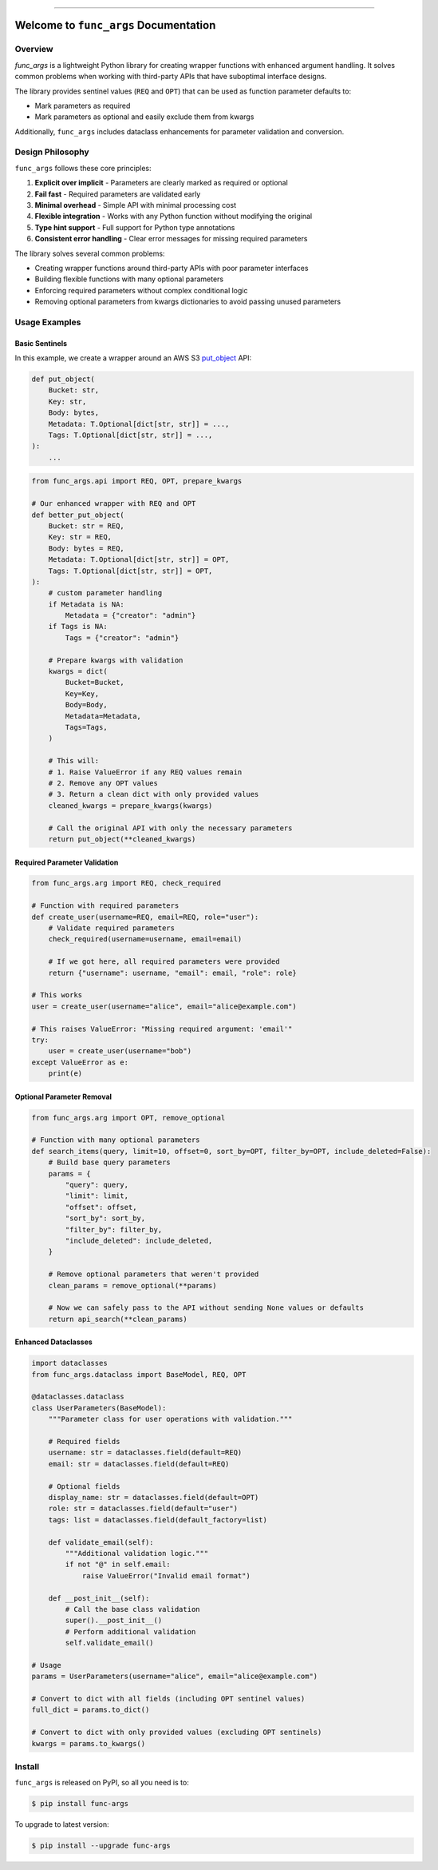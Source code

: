 
.. .. image:: https://readthedocs.org/projects/func-args/badge/?version=latest
    :target: https://func-args.readthedocs.io/en/latest/
    :alt: Documentation Status

.. image:: https://github.com/MacHu-GWU/func_args-project/actions/workflows/main.yml/badge.svg
    :target: https://github.com/MacHu-GWU/func_args-project/actions?query=workflow:CI

.. image:: https://codecov.io/gh/MacHu-GWU/func_args-project/branch/main/graph/badge.svg
    :target: https://codecov.io/gh/MacHu-GWU/func_args-project

.. image:: https://img.shields.io/pypi/v/func-args.svg
    :target: https://pypi.python.org/pypi/func-args

.. image:: https://img.shields.io/pypi/l/func-args.svg
    :target: https://pypi.python.org/pypi/func-args

.. image:: https://img.shields.io/pypi/pyversions/func-args.svg
    :target: https://pypi.python.org/pypi/func-args

.. image:: https://img.shields.io/badge/✍️_Release_History!--None.svg?style=social&logo=github
    :target: https://github.com/MacHu-GWU/func_args-project/blob/main/release-history.rst

.. image:: https://img.shields.io/badge/⭐_Star_me_on_GitHub!--None.svg?style=social&logo=github
    :target: https://github.com/MacHu-GWU/func_args-project

------

.. .. image:: https://img.shields.io/badge/Link-API-blue.svg
    :target: https://func-args.readthedocs.io/en/latest/py-modindex.html

.. image:: https://img.shields.io/badge/Link-Install-blue.svg
    :target: `install`_

.. image:: https://img.shields.io/badge/Link-GitHub-blue.svg
    :target: https://github.com/MacHu-GWU/func_args-project

.. image:: https://img.shields.io/badge/Link-Submit_Issue-blue.svg
    :target: https://github.com/MacHu-GWU/func_args-project/issues

.. image:: https://img.shields.io/badge/Link-Request_Feature-blue.svg
    :target: https://github.com/MacHu-GWU/func_args-project/issues

.. image:: https://img.shields.io/badge/Link-Download-blue.svg
    :target: https://pypi.org/pypi/func-args#files


Welcome to ``func_args`` Documentation
==============================================================================


Overview
------------------------------------------------------------------------------
`func_args` is a lightweight Python library for creating wrapper functions with enhanced argument handling. It solves common problems when working with third-party APIs that have suboptimal interface designs.

The library provides sentinel values (``REQ`` and ``OPT``) that can be used as function parameter defaults to:

- Mark parameters as required
- Mark parameters as optional and easily exclude them from kwargs

Additionally, ``func_args`` includes dataclass enhancements for parameter validation and conversion.


Design Philosophy
------------------------------------------------------------------------------
``func_args`` follows these core principles:

1. **Explicit over implicit** - Parameters are clearly marked as required or optional
2. **Fail fast** - Required parameters are validated early
3. **Minimal overhead** - Simple API with minimal processing cost
4. **Flexible integration** - Works with any Python function without modifying the original
5. **Type hint support** - Full support for Python type annotations
6. **Consistent error handling** - Clear error messages for missing required parameters

The library solves several common problems:

- Creating wrapper functions around third-party APIs with poor parameter interfaces
- Building flexible functions with many optional parameters
- Enforcing required parameters without complex conditional logic
- Removing optional parameters from kwargs dictionaries to avoid passing unused parameters


Usage Examples
------------------------------------------------------------------------------


Basic Sentinels
~~~~~~~~~~~~~~~~~~~~~~~~~~~~~~~~~~~~~~~~~~~~~~~~~~~~~~~~~~~~~~~~~~~~~~~~~~~~~~
In this example, we create a wrapper around an AWS S3 `put_object <https://boto3.amazonaws.com/v1/documentation/api/latest/reference/services/s3/client/put_object.html>`_ API:

.. code-block:: python

    def put_object(
        Bucket: str,
        Key: str,
        Body: bytes,
        Metadata: T.Optional[dict[str, str]] = ...,
        Tags: T.Optional[dict[str, str]] = ...,
    ):
        ...

.. code-block:: python

    from func_args.api import REQ, OPT, prepare_kwargs

    # Our enhanced wrapper with REQ and OPT
    def better_put_object(
        Bucket: str = REQ,
        Key: str = REQ,
        Body: bytes = REQ,
        Metadata: T.Optional[dict[str, str]] = OPT,
        Tags: T.Optional[dict[str, str]] = OPT,
    ):
        # custom parameter handling
        if Metadata is NA:
            Metadata = {"creator": "admin"}
        if Tags is NA:
            Tags = {"creator": "admin"}

        # Prepare kwargs with validation
        kwargs = dict(
            Bucket=Bucket,
            Key=Key,
            Body=Body,
            Metadata=Metadata,
            Tags=Tags,
        )

        # This will:
        # 1. Raise ValueError if any REQ values remain
        # 2. Remove any OPT values
        # 3. Return a clean dict with only provided values
        cleaned_kwargs = prepare_kwargs(kwargs)

        # Call the original API with only the necessary parameters
        return put_object(**cleaned_kwargs)


Required Parameter Validation
~~~~~~~~~~~~~~~~~~~~~~~~~~~~~~~~~~~~~~~~~~~~~~~~~~~~~~~~~~~~~~~~~~~~~~~~~~~~~~
.. code-block:: python

    from func_args.arg import REQ, check_required

    # Function with required parameters
    def create_user(username=REQ, email=REQ, role="user"):
        # Validate required parameters
        check_required(username=username, email=email)

        # If we got here, all required parameters were provided
        return {"username": username, "email": email, "role": role}

    # This works
    user = create_user(username="alice", email="alice@example.com")

    # This raises ValueError: "Missing required argument: 'email'"
    try:
        user = create_user(username="bob")
    except ValueError as e:
        print(e)


Optional Parameter Removal
~~~~~~~~~~~~~~~~~~~~~~~~~~~~~~~~~~~~~~~~~~~~~~~~~~~~~~~~~~~~~~~~~~~~~~~~~~~~~~
.. code-block:: python

    from func_args.arg import OPT, remove_optional

    # Function with many optional parameters
    def search_items(query, limit=10, offset=0, sort_by=OPT, filter_by=OPT, include_deleted=False):
        # Build base query parameters
        params = {
            "query": query,
            "limit": limit,
            "offset": offset,
            "sort_by": sort_by,
            "filter_by": filter_by,
            "include_deleted": include_deleted,
        }

        # Remove optional parameters that weren't provided
        clean_params = remove_optional(**params)

        # Now we can safely pass to the API without sending None values or defaults
        return api_search(**clean_params)


Enhanced Dataclasses
~~~~~~~~~~~~~~~~~~~~~~~~~~~~~~~~~~~~~~~~~~~~~~~~~~~~~~~~~~~~~~~~~~~~~~~~~~~~~~
.. code-block:: python

    import dataclasses
    from func_args.dataclass import BaseModel, REQ, OPT

    @dataclasses.dataclass
    class UserParameters(BaseModel):
        """Parameter class for user operations with validation."""

        # Required fields
        username: str = dataclasses.field(default=REQ)
        email: str = dataclasses.field(default=REQ)

        # Optional fields
        display_name: str = dataclasses.field(default=OPT)
        role: str = dataclasses.field(default="user")
        tags: list = dataclasses.field(default_factory=list)

        def validate_email(self):
            """Additional validation logic."""
            if not "@" in self.email:
                raise ValueError("Invalid email format")

        def __post_init__(self):
            # Call the base class validation
            super().__post_init__()
            # Perform additional validation
            self.validate_email()

    # Usage
    params = UserParameters(username="alice", email="alice@example.com")

    # Convert to dict with all fields (including OPT sentinel values)
    full_dict = params.to_dict()

    # Convert to dict with only provided values (excluding OPT sentinels)
    kwargs = params.to_kwargs()


.. _install:

Install
------------------------------------------------------------------------------

``func_args`` is released on PyPI, so all you need is to:

.. code-block:: console

    $ pip install func-args

To upgrade to latest version:

.. code-block:: console

    $ pip install --upgrade func-args
